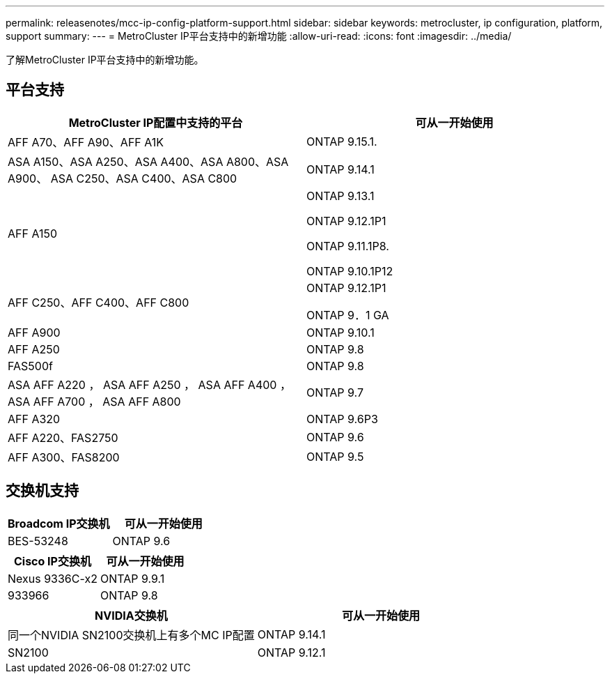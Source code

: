---
permalink: releasenotes/mcc-ip-config-platform-support.html 
sidebar: sidebar 
keywords: metrocluster, ip configuration, platform, support 
summary:  
---
= MetroCluster IP平台支持中的新增功能
:allow-uri-read: 
:icons: font
:imagesdir: ../media/


[role="lead"]
了解MetroCluster IP平台支持中的新增功能。



== 平台支持

[cols="2*"]
|===
| MetroCluster IP配置中支持的平台 | 可从一开始使用 


 a| 
AFF A70、AFF A90、AFF A1K
 a| 
ONTAP 9.15.1.



 a| 
ASA A150、ASA A250、ASA A400、ASA A800、ASA A900、 ASA C250、ASA C400、ASA C800
 a| 
ONTAP 9.14.1



 a| 
AFF A150
 a| 
ONTAP 9.13.1

ONTAP 9.12.1P1

ONTAP 9.11.1P8.

ONTAP 9.10.1P12



 a| 
AFF C250、AFF C400、AFF C800
 a| 
ONTAP 9.12.1P1

ONTAP 9．1 GA



 a| 
AFF A900
 a| 
ONTAP 9.10.1



 a| 
AFF A250
 a| 
ONTAP 9.8



 a| 
FAS500f
 a| 
ONTAP 9.8



 a| 
ASA AFF A220 ， ASA AFF A250 ， ASA AFF A400 ， ASA AFF A700 ， ASA AFF A800
 a| 
ONTAP 9.7



 a| 
AFF A320
 a| 
ONTAP 9.6P3



 a| 
AFF A220、FAS2750
 a| 
ONTAP 9.6



 a| 
AFF A300、FAS8200
 a| 
ONTAP 9.5

|===


== 交换机支持

[cols="2*"]
|===
| Broadcom IP交换机 | 可从一开始使用 


 a| 
BES-53248
 a| 
ONTAP 9.6

|===
[cols="2*"]
|===
| Cisco IP交换机 | 可从一开始使用 


 a| 
Nexus 9336C-x2
 a| 
ONTAP 9.9.1



 a| 
933966
 a| 
ONTAP 9.8

|===
[cols="2*"]
|===
| NVIDIA交换机 | 可从一开始使用 


 a| 
同一个NVIDIA SN2100交换机上有多个MC IP配置
 a| 
ONTAP 9.14.1



 a| 
SN2100
 a| 
ONTAP 9.12.1

|===